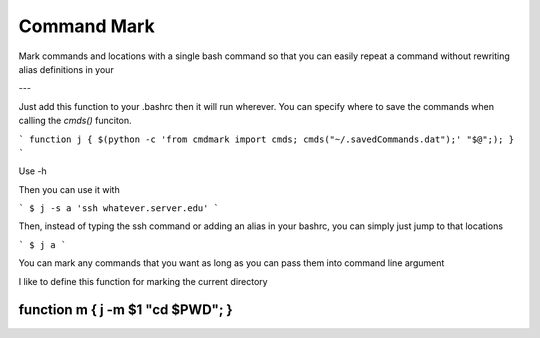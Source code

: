 Command Mark
============

Mark commands and locations with a single bash command so that you can
easily repeat a command without rewriting alias definitions in your


---

Just add this function to your .bashrc then it will run wherever.
You can specify where to save the commands when calling the `cmds()` funciton.

```
function j { $(python -c 'from cmdmark import cmds; cmds("~/.savedCommands.dat");' "$@";); }
```

Use -h

Then you can use it with

```
$ j -s a 'ssh whatever.server.edu'
```

Then, instead of typing the ssh command or adding an alias in your bashrc, you can simply just jump to that locations

```
$ j a
```


You can mark any commands that you want as long as you can pass them into command line argument

I like to define this function for marking the current directory

````
function m { j -m $1 "cd $PWD"; }
````
